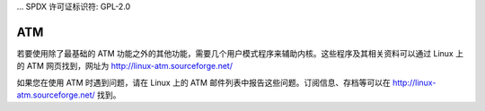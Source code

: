 ... SPDX 许可证标识符: GPL-2.0

===
ATM
===

若要使用除了最基础的 ATM 功能之外的其他功能，需要几个用户模式程序来辅助内核。这些程序及其相关资料可以通过 Linux 上的 ATM 网页找到，网址为 http://linux-atm.sourceforge.net/ 

如果您在使用 ATM 时遇到问题，请在 Linux 上的 ATM 邮件列表中报告这些问题。订阅信息、存档等可以在 http://linux-atm.sourceforge.net/ 找到。
